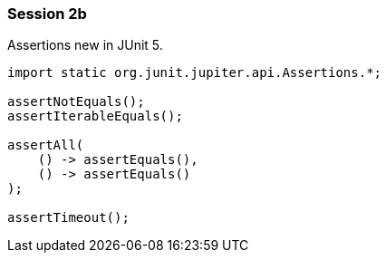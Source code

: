 === Session 2b

Assertions new in JUnit 5.

[source,java]
----
import static org.junit.jupiter.api.Assertions.*;

assertNotEquals();
assertIterableEquals();

assertAll(
    () -> assertEquals(), 
    () -> assertEquals() 
);

assertTimeout();
----
